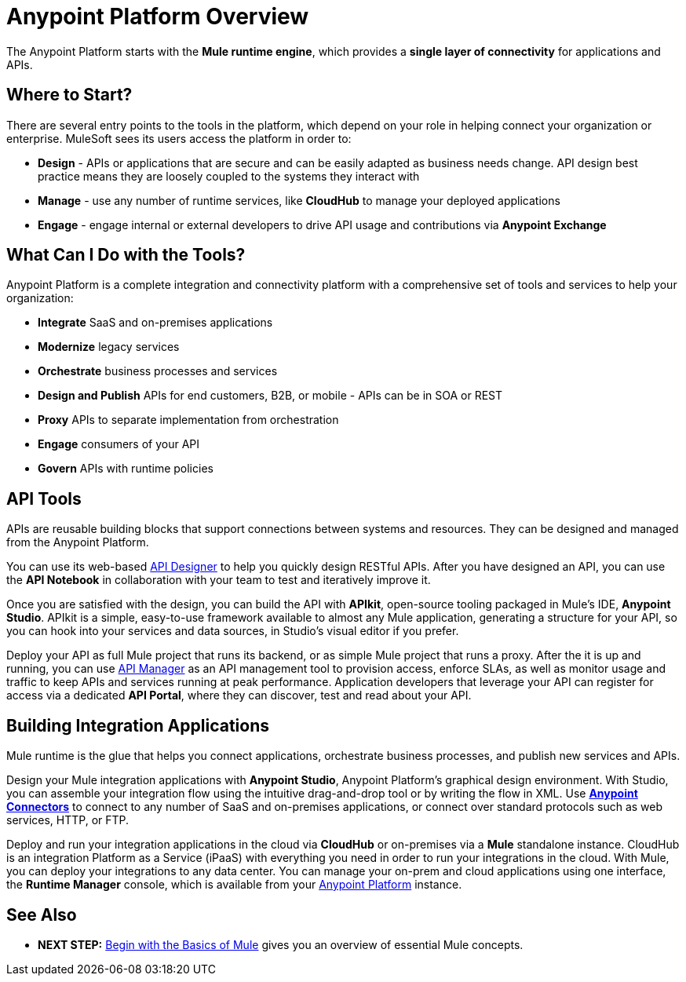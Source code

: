 = Anypoint Platform Overview
:keywords: anypoint, platform, arm, rest, soa, saas, api, proxy

The Anypoint Platform starts with the *Mule runtime engine*, which provides a *single layer of connectivity* for applications and APIs.

== Where to Start?

There are several entry points to the tools in the platform, which depend on your role in helping connect your organization or enterprise. MuleSoft sees its users access the platform in order to:

* *Design* - APIs or applications that are secure and can be easily adapted as business needs change. API design best practice means they are loosely coupled to the systems they interact with
* *Manage* - use any number of runtime services, like *CloudHub* to manage your deployed applications
* *Engage* - engage internal or external developers to drive API usage and contributions via *Anypoint Exchange*

== What Can I Do with the Tools?

Anypoint Platform is a complete integration and connectivity platform with a comprehensive set of tools and services to help your organization:

* *Integrate* SaaS and on-premises applications
* *Modernize* legacy services
* *Orchestrate* business processes and services
* *Design and Publish* APIs for end customers, B2B, or mobile - APIs can be in SOA or REST
* *Proxy* APIs to separate implementation from orchestration
* *Engage* consumers of your API
* *Govern* APIs with runtime policies




//== Anypoint Platform for APIs
== API Tools

APIs are reusable building blocks that support connections between systems and resources. They can be designed and managed from the Anypoint Platform.

You can use its web-based link:/api-manager/designing-your-api[API Designer] to help you quickly design RESTful APIs. After you have designed an API, you can use the *API Notebook* in collaboration with your team to test and iteratively improve it.

Once you are satisfied with the design, you can build the API with *APIkit*, open-source tooling packaged in Mule's IDE, *Anypoint Studio*. APIkit is a simple, easy-to-use framework available to almost any Mule application, generating a structure for your API, so you can hook into your services and data sources, in Studio's visual editor if you prefer.

Deploy your API as full Mule project that runs its backend, or as simple Mule project that runs a proxy. After the it is up and running, you can use link:/api-manager/[API Manager] as an API management tool to provision access, enforce SLAs, as well as monitor usage and traffic to keep APIs and services running at peak performance. Application developers that leverage your API can register for access via a dedicated *API Portal*, where they can discover, test and read about your API.


//== Anypoint Platform for SaaS Integration
== Building Integration Applications

Mule runtime is the glue that helps you connect applications, orchestrate business processes, and publish new services and APIs.

Design your Mule integration applications with *Anypoint Studio*, Anypoint Platform's graphical design environment. With Studio, you can assemble your integration flow using the intuitive drag-and-drop tool or by writing the flow in XML. Use *link:https://www.mulesoft.com/exchange#!/?types=connector&sortBy=name[Anypoint Connectors]* to connect to any number of SaaS and on-premises applications, or connect over standard protocols such as web services, HTTP, or FTP.

Deploy and run your integration applications in the cloud via *CloudHub* or on-premises via a *Mule* standalone instance. CloudHub is an integration Platform as a Service (iPaaS) with everything you need in order to run your integrations in the cloud. With Mule, you can deploy your integrations to any data center. You can manage your on-prem and cloud applications using one interface, the *Runtime Manager* console, which is available from your link:https://anypoint.mulesoft.com/#/signin[Anypoint Platform] instance.

////
=== Build your First Mule Application

link:/mule-fundamentals/v/3.8/build-a-hello-world-application[Build a 'Hello World' Mule Application] with Anypoint Studio, or work through the fundamentals of Mule runtime, starting with link:/mule-fundamentals/v/3.8/begin-with-the-basics[Begin with the Basics of Mule].

Interested in checking out CloudHub first? See the link:/runtime-manager/cloudhub[CloudHub Guide].


== Mule as a Service

*Mule* is a Java-based integration platform that allows you to quickly and easily connect applications to exchange data following the service-oriented architecture (SOA) methodology. Mule enables easy integration of existing systems, regardless of the different technologies that the applications use, including JMS, Web Services, Java-based databases, HTTP, and more.

Mule's lightweight, open-source architecture provides comprehensive application integration. Mule facilitates intra-organization connections and secure external connections to web-based APIs and other cloud resources via link:/mule-user-guide/v/3.8/anypoint-connectors[Anypoint Connectors]. Build applications using link:/anypoint-studio/v/6/[Anypoint Studio], leveraging pre-packaged building blocks designed to “plug in” to the standardized interface provided by the Mule service bus. With several Mule runtime instances you can deploy and run multiple applications simultaneously. You can launch any runtime via link:/runtime-manager[Runtime Manager] or the link:/mule-management-console[Mule Management Console]. With either management platform you can deploy your applications to single servers, server groups or high availability clusters.

[WARNING]
You may be wondering, "is Mule similar to an application server like JBoss or Tomcat?" Although there is an overlap in functionality, Mule differs significantly from a web application server. link:/mule-user-guide/v/3.8/mule-versus-web-application-server[Find out how].

=== How to Get Started



If you're interested in diving into the operations side of the platform, check out link:/runtime-manager[Runtime Manager].

== Anypoint Platform Tools

The Anypoint Platform and its related products, can be broken down to handle three basic stages of an application's lifecycle: 

. *Design and Development*
. *Deployment*
. *Management and Monitoring*

[%header,cols="30a,70a"]
|===
2.+|Design and Development

|image:mulestudio.png[mulestudio]

|link:/anypoint-studio/v/6/[Anypoint Studio] is MuleSoft's Eclipse-based integrated development environment (IDE). Studio provides a powerful “drag and drop” application builder, and includes a companion XML editing environment for developers who prefer to edit code directly. Anypoint Studio is also link:/anypoint-studio/v/6/studio-in-eclipse[available as an Eclipse plug-in].

|image:datamapper.png[dataweave]

|*link:/mule-user-guide/v/3.8/dataweave[DataWeave]* is a versatile feature available in Anypoint Studio to help you as the integration developer transform Mule message payloads from one data structure or format to another. It can map input fields to output fields. With the DataWeave language you can filter, enrich, and route Mule message payloads. In Studio, access DataWeave through the *Transform Message* component.

|image:apiKit.png[apiKit]

|link:/apikit/[APIkit] is an open-source, declarative toolkit specially designed to facilitate REST API design and development. Add the APIkit module to your instance of Studio.

|image:connector.png[connector]


|A large and ever-expanding assortment of community, bundled, and premium *link:/mule-user-guide/v/3.8/anypoint-connectors[Anypoint Connectors]* facilitate quick, easy integration with SaaS applications, APIs, and common protocols. link:https://www.mulesoft.com/exchange#!/?types=connector&sortBy=name[Anypoint Exchange] lists all connectors.


|image:datasense.png[datasense]

|*link:/anypoint-studio/v/6/datasense[DataSense]* uses message metadata to proactively acquire information such as data type and structure to prescribe how to accurately map or use data in your application.
|===

[%header,cols="30a,70a"]
|===
2.+| Deploy

|image:studioembeddedserver.png[studioembeddedserver]

|Deploy to the link:/mule-fundamentals/v/3.8/build-a-hello-world-application#deploying-the-project[embedded server] bundled with Anypoint Studio for testing and debugging without leaving the IDE.

|image:mule-server.png[mule-server]

|Deploy to an link:/mule-user-guide/v/3.8/starting-and-stopping-mule-esb[Mule Standalone server] – available as an Enterprise or Community product – via the command line.

|image:runtime-manager-logo.png[CloudHubLogo133high]


|Deploy via link:/runtime-manager/[Runtime Manager] to either:

* link:/runtime-manager/cloudhub[CloudHub], the world's first integration Platform as a Service (iPaaS).
* A standalone Mule link:/runtime-manager/managing-servers[server] (or cluster or group of servers)

Built on top of Mule, Runtime Manager allows you to integrate and orchestrate applications, data sources, and services across on-premise systems and the cloud. You can also manage and monitor them through the same platform.

|image:api-logo.png[mulesoft-database-customapp]

|Publish APIs or API proxies to an *link:/api-manager/configuring-an-api-gateway[API Gateway]* to enable effective governance and support service reuse within your organization.

|image:mmc.png[mmc]

| The *link:/mule-management-console/v/3.7[Mule Management Console]* facilitates deployment to the Mule Repository and subsequent deployment to Mule link:/mule-user-guide/v/3.8/mule-high-availability-ha-clusters[high-availability clusters]

|===


[%header,cols="30a,70a"]
|===
2.+|Management and Monitoring
|image:runtime-manager-logo.png[CloudHubLogo133high]

|link:/runtime-manager/[Runtime Manager] offers multiple tools to link:/runtime-manager/managing-deployed-applications[Manage] and link:/runtime-manager/monitoring[Monitor] your applications.

The tools for apps deployed to CloudHub differ from those for apps deployed to Mule servers. For more details, see link:/runtime-manager/deployment-strategies[Deployment Strategies].

|image:api-logo.png[AnypointAPI_manager]

|*link:/api-manager[Anypoint Platform for APIs]* is an API and service registry and governance platform. Built from the ground up to support hybrid use cases, the platform governs all of your service and API assets, whether they’re internal or external, behind the firewall or on the cloud, on a single platform. By placing a proxy in front of your application, you can apply traffic policies, view usage metrics and more.

|image:mmc.png[mmc]

|MMC provides robust runtime management capabilities for on-premises deployments.

|===
////

== See Also

* *NEXT STEP:* link:/mule-fundamentals/v/3.8/begin-with-the-basics[Begin with the Basics of Mule] gives you an overview of essential Mule concepts.

